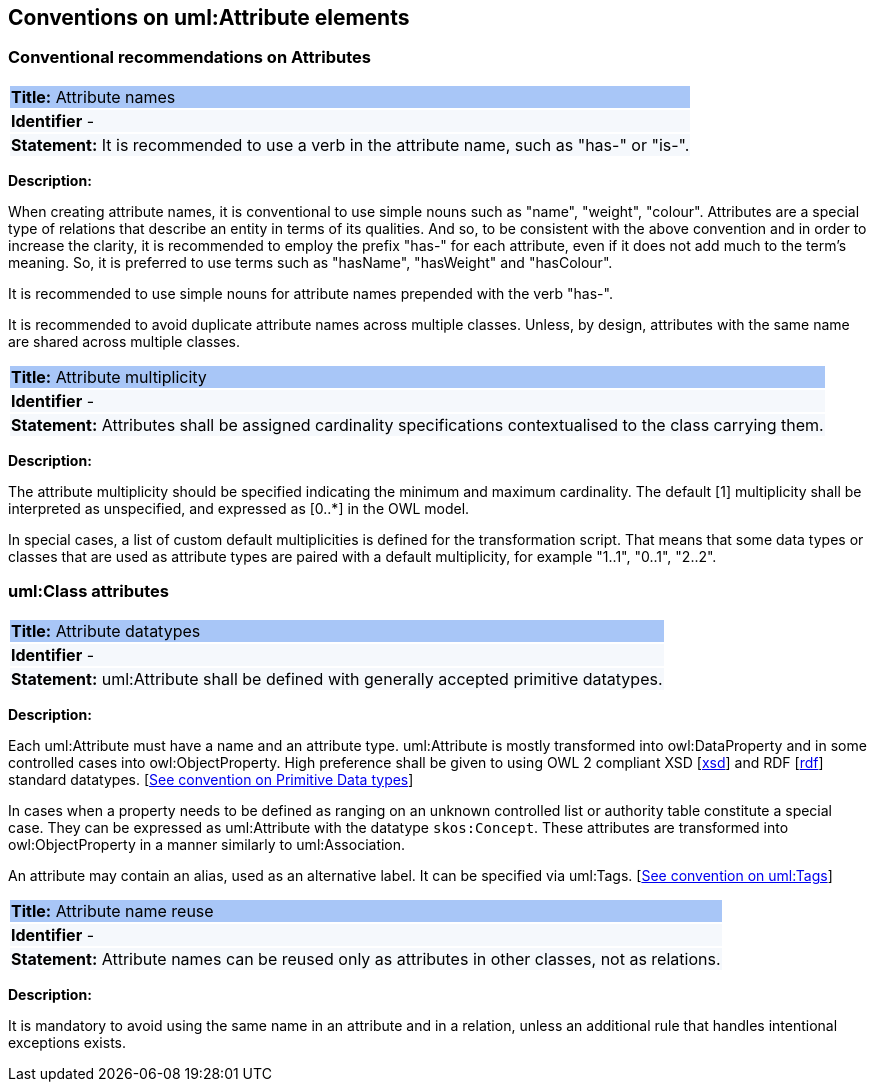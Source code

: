 == Conventions on uml:Attribute elements

[[sec:attributes]]
=== Conventional recommendations on Attributes

[[rule:attributes-names-with-verb]]
|===
|{set:cellbgcolor: #a8c6f7}
 *Title:* Attribute names

|{set:cellbgcolor: #f5f8fc}
*Identifier* -

|*Statement:*
It is recommended to use a verb in the attribute name, such as "has-" or "is-".
|===

*Description:*

When creating attribute names, it is conventional to use simple nouns such as "name", "weight", "colour". Attributes are a special type of relations that describe an entity in terms of its qualities. And so, to be consistent with the above convention and in order to increase the clarity, it is recommended to employ the prefix "has-" for each attribute, even if it does not add much to the term's meaning. So, it is preferred to use terms such as "hasName", "hasWeight" and "hasColour".

It is recommended to use simple nouns for attribute names prepended with the verb "has-".

It is recommended to avoid duplicate attribute names across multiple classes. Unless, by design, attributes with the same name are shared across multiple classes.

// To avoid laborious mechanical work of adding the prefix, it is possible to rely on the convention that the attribute names starting with a capital letter must be read as having the "has-" prefix. It means that the transformation script will prepend the "has-" prefix to all attributes starting with a capital letter.

[[rule:attributes-multiplicity]]
|===
|{set:cellbgcolor: #a8c6f7}
 *Title:* Attribute multiplicity

|{set:cellbgcolor: #f5f8fc}
*Identifier* -

|*Statement:*
Attributes shall be assigned cardinality specifications contextualised to the class carrying them.
|===

*Description:*

The attribute multiplicity should be specified indicating the minimum and maximum cardinality. The default [1] multiplicity shall be interpreted as unspecified, and expressed as [0..*] in the OWL model.

In special cases, a list of custom default multiplicities is defined for the transformation script. That means that some data types or classes that are used as attribute types are paired with a default multiplicity, for example "1..1", "0..1", "2..2".

[[sec:attributes-class]]
=== uml:Class attributes

[[rule:attributes-datatypes]]
|===
|{set:cellbgcolor: #a8c6f7}
 *Title:* Attribute datatypes

|{set:cellbgcolor: #f5f8fc}
*Identifier* -

|*Statement:*
uml:Attribute shall be defined with generally accepted primitive datatypes.
|===

*Description:*

Each uml:Attribute must have a name and an attribute type. uml:Attribute is mostly transformed into owl:DataProperty and in some controlled cases into owl:ObjectProperty. High preference shall be given to using OWL 2 compliant XSD [xref:references.adoc#ref:xsd[xsd]] and RDF [xref:references.adoc#ref:rdf[rdf]] standard datatypes. [xref:uml/conv-datatypes.adoc#rule:datatypes-primitive[See convention on Primitive Data types]]

In cases when a property needs to be defined as ranging on an unknown controlled list or authority table constitute a special case. They can be expressed as uml:Attribute with the datatype `skos:Concept`. These attributes are transformed into owl:ObjectProperty in a manner similarly to uml:Association.

An attribute may contain an alias, used as an alternative label. It can be specified via uml:Tags. [xref:uml/conv-general.adoc#rule:gen-tags[See convention on uml:Tags]]

[[rule:attributes-reuse]]
|===
|{set:cellbgcolor: #a8c6f7}
 *Title:* Attribute name reuse

|{set:cellbgcolor: #f5f8fc}
*Identifier* -

|*Statement:*
Attribute names can be reused only as attributes in other classes, not as relations.
|===

*Description:*

It is mandatory to avoid using the same name in an attribute and in a relation, unless an additional rule that handles intentional exceptions exists.